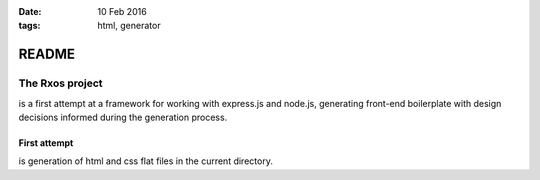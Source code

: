 :date: 10 Feb 2016
:tags: html, generator

######
README
######

The Rxos project
^^^^^^^^^^^^^^^^
is a first attempt at a framework for working with \
express.js and node.js, generating front-end boilerplate with \
design decisions informed during the generation process.

First attempt
*************
is generation of html and css flat files in the current \
directory.
